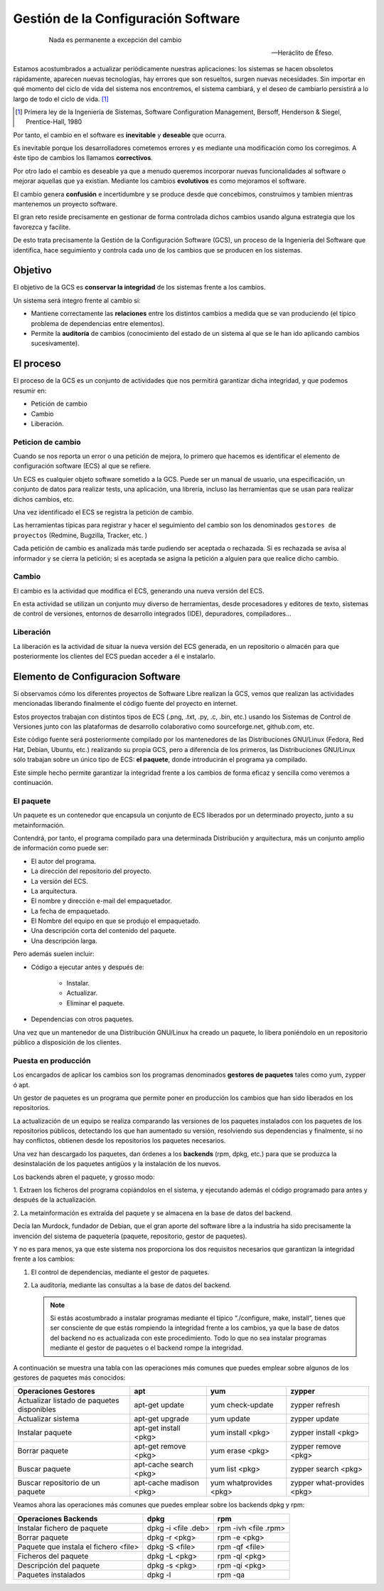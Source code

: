 ====================================
Gestión de la Configuración Software
====================================

   .. epigraph::

      Nada es permanente a excepción del cambio

      -- Heráclito de Éfeso.

Estamos acostumbrados a actualizar periódicamente nuestras
aplicaciones: los sistemas se hacen obsoletos rápidamente, aparecen
nuevas tecnologías, hay errores que son resueltos, surgen nuevas
necesidades. Sin importar en qué momento del ciclo de vida del
sistema nos encontremos, el sistema cambiará, y el deseo de cambiarlo
persistirá a lo largo de todo el ciclo de vida. [#f1]_

.. [#f1] Primera ley de la Ingeniería de Sistemas, Software
         Configuration Management, Bersoff, Henderson & Siegel,
         Prentice-Hall, 1980

Por tanto, el cambio en el software es **inevitable** y
**deseable** que ocurra.

Es inevitable porque los desarrolladores cometemos errores
y es mediante una modificación como los corregimos. A éste
tipo de cambios los llamamos **correctivos**.

Por otro lado el cambio es deseable ya que a menudo queremos incorporar
nuevas funcionalidades al software o mejorar aquellas que ya existían.
Mediante los cambios **evolutivos** es como mejoramos el software.

El cambio genera **confusión** e incertidumbre y se produce desde que
concebimos, construímos y tambien mientras mantenemos un proyecto
software.

El gran reto reside precisamente en gestionar de forma controlada
dichos cambios usando alguna estrategia que los favorezca y facilite.

De esto trata precisamente la Gestión de la Configuración Software (GCS),
un proceso de la Ingeniería del Software que identifica, hace
seguimiento y controla cada uno de los cambios que se producen en los
sistemas.

Objetivo
========

El objetivo de la GCS es **conservar la integridad** de los sistemas
frente a los cambios.

Un sistema será íntegro frente al cambio si:

* Mantiene correctamente las **relaciones** entre los distintos cambios a
  medida que se van produciendo (el típico problema de dependencias
  entre elementos).

* Permite la **auditoría** de cambios (conocimiento del estado de un
  sistema al que se le han ido aplicando cambios sucesivamente).


El proceso
==========

El proceso de la GCS es un conjunto de actividades que nos permitirá
garantizar dicha integridad, y que podemos resumir en:

* Petición de cambio

* Cambio

* Liberación.

Peticion de cambio
------------------

Cuando se nos reporta un error o una petición de mejora, lo primero que
hacemos es identificar el elemento de configuración software (ECS) al
que se refiere.

Un ECS es cualquier objeto software sometido a la GCS. Puede ser un
manual de usuario, una especificación, un conjunto de datos para
realizar tests, una aplicación, una librería, incluso las
herramientas que se usan para realizar dichos cambios, etc.

Una vez identificado el ECS se registra la petición de cambio.

Las herramientas típicas para registrar y hacer el seguimiento del
cambio son los denominados ``gestores de proyectos`` (Redmine,
Bugzilla, Tracker, etc. )

Cada petición de cambio es analizada más tarde pudiendo ser aceptada o
rechazada. Si es rechazada se avisa al informador y se cierra la petición;
si es aceptada se asigna la petición a alguien para que realice dicho cambio.

Cambio
------

El cambio es la actividad que modifica el ECS, generando una nueva
versión del ECS.

En esta actividad se utilizan un conjunto muy diverso de herramientas,
desde procesadores y editores de texto, sistemas de control de versiones,
entornos de desarrollo integrados (IDE), depuradores, compiladores...

Liberación
----------

La liberación es la actividad de situar la nueva versión del ECS
generada, en un repositorio o almacén para que posteriormente los
clientes del ECS puedan acceder a él e instalarlo.


Elemento de Configuracion Software
==================================

Si observamos cómo los diferentes proyectos de Software Libre realizan
la GCS, vemos que realizan las actividades mencionadas liberando
finalmente el código fuente del proyecto en internet.

Estos proyectos trabajan con distintos tipos de ECS (.png, .txt, .py,
.c, .bin, etc.) usando los Sistemas de Control de Versiones junto con
las plataformas de desarrollo colaborativo como sourceforge.net,
github.com, etc.

Este código fuente será posteriormente compilado por los mantenedores de
las Distribuciones GNU/Linux (Fedora, Red Hat, Debian, Ubuntu, etc.)
realizando su propia GCS, pero a diferencia de los primeros, las
Distribuciones GNU/Linux sólo trabajan sobre un único tipo de ECS:
**el paquete**, donde introducirán el programa ya compilado.

Este simple hecho permite garantizar la integridad frente a los cambios
de forma eficaz y sencilla como veremos a continuación.

El paquete
----------
Un paquete es un contenedor que encapsula un conjunto de ECS liberados
por un determinado proyecto, junto a su metainformación.

Contendrá, por tanto, el programa compilado para una determinada
Distribución y arquitectura, más un conjunto amplio de información como
puede ser:

* El autor del programa.

* La dirección del repositorio del proyecto.

* La versión del ECS.

* La arquitectura.

* El nombre y dirección e-mail del empaquetador.

* La fecha de empaquetado.

* El Nombre del equipo en que se produjo el empaquetado.

* Una descripción corta del contenido del paquete.

* Una descripción larga.

Pero además suelen incluir:

* Código a ejecutar antes y después de:

   - Instalar.

   - Actualizar.

   - Eliminar el paquete.

* Dependencias con otros paquetes.

Una vez que un mantenedor de una Distribución GNU/Linux ha
creado un paquete, lo libera poniéndolo en un repositorio público
a disposición de los clientes.

Puesta en producción
--------------------

Los encargados de aplicar los cambios son los programas denominados
**gestores de paquetes** tales como yum, zypper ó apt.

Un gestor de paquetes es un programa que permite poner en producción los
cambios que han sido liberados en los repositorios.

La actualización de un equipo se realiza comparando las versiones de los
paquetes instalados con los paquetes de los repositorios públicos,
detectando los que han aumentado su versión, resolviendo sus
dependencias y finalmente, si no hay conflictos, obtienen desde los
repositorios los paquetes necesarios.

Una vez han descargado los paquetes, dan órdenes a los **backends**
(rpm, dpkg, etc.) para que se produzca la desinstalación de los paquetes
antigüos y la instalación de los nuevos.

Los backends abren el paquete, y grosso modo:

1. Extraen los ficheros del programa copiándolos en el sistema, y
ejecutando además el código programado para antes y después de la
actualización.

2. La metainformación es extraída del paquete y se almacena en la base
de datos del backend.

Decía Ian Murdock, fundador de Debian, que el gran aporte del software
libre a la industria ha sido precisamente la invención del sistema de
paquetería (paquete, repositorio, gestor de paquetes).

Y no es para menos, ya que este sistema nos proporciona los dos
requisitos necesarios que garantizan la integridad frente a los cambios:

1. El control de dependencias, mediante el gestor de paquetes.

2. La auditoría, mediante las consultas a la base de datos del backend.

   .. note::

      Si estás acostumbrado a instalar programas mediante el típico
      “./configure, make, install”, tienes que ser consciente de que estás
      rompiendo la integridad frente a los cambios, ya que la base de datos
      del backend no es actualizada con este procedimiento. Todo lo que
      no sea instalar programas mediante el gestor de paquetes o el
      backend rompe la integridad.

A continuación se muestra una tabla con las operaciones más comunes que puedes
emplear sobre algunos de los gestores de paquetes más conocidos:

+------------------------------------------+-------------------------+------------------------+----------------------------+
| Operaciones Gestores                     | apt                     | yum                    | zypper                     |
+==========================================+=========================+========================+============================+
|Actualizar listado de paquetes disponibles| apt-get update          | yum check-update       | zypper refresh             |
+------------------------------------------+-------------------------+------------------------+----------------------------+
|Actualizar sistema                        | apt-get upgrade         | yum update             | zypper update              |
+------------------------------------------+-------------------------+------------------------+----------------------------+
|Instalar paquete                          | apt-get install <pkg>   | yum install <pkg>      | zypper install <pkg>       |
+------------------------------------------+-------------------------+------------------------+----------------------------+
|Borrar paquete                            | apt-get remove <pkg>    | yum erase <pkg>        | zypper remove <pkg>        |
+------------------------------------------+-------------------------+------------------------+----------------------------+
|Buscar paquete                            | apt-cache search <pkg>  | yum list <pkg>         | zypper search <pkg>        |
+------------------------------------------+-------------------------+------------------------+----------------------------+
|Buscar repositorio de un paquete          | apt-cache madison <pkg> | yum whatprovides <pkg> | zypper what-provides <pkg> |
+------------------------------------------+-------------------------+------------------------+----------------------------+

Veamos ahora las operaciones más comunes que puedes emplear sobre los backends
dpkg y rpm:

+--------------------------------------+---------------------+----------------------+
| Operaciones Backends                 | dpkg                | rpm                  |
+======================================+=====================+======================+
|Instalar fichero de paquete           | dpkg -i <file .deb> | rpm -ivh <file .rpm> |
+--------------------------------------+---------------------+----------------------+
|Borrar paquete                        | dpkg -r <pkg>       | rpm -e <pkg>         |
+--------------------------------------+---------------------+----------------------+
|Paquete que instala el fichero <file> | dpkg -S <file>      | rpm -qf <file>       |
+--------------------------------------+---------------------+----------------------+
|Ficheros del paquete                  | dpkg -L <pkg>       | rpm -ql <pkg>        |
+--------------------------------------+---------------------+----------------------+
|Descripción del paquete               | dpkg -s <pkg>       | rpm -qi <pkg>        |
+--------------------------------------+---------------------+----------------------+
|Paquetes instalados                   | dpkg -l             | rpm -qa              |
+--------------------------------------+---------------------+----------------------+
